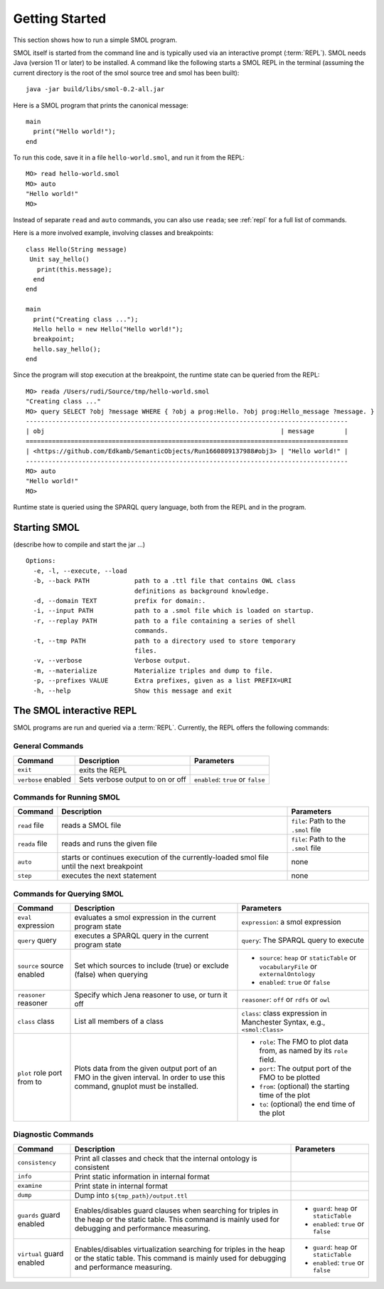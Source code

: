 Getting Started
===============

.. highlight:: java

This section shows how to run a simple SMOL program.

SMOL itself is started from the command line and is typically used via an
interactive prompt (:term:`REPL`).  SMOL needs Java (version 11 or later) to
be installed.  A command like the following starts a SMOL REPL in the terminal
(assuming the current directory is the root of the smol source tree and smol
has been built)::

  java -jar build/libs/smol-0.2-all.jar

Here is a SMOL program that prints the canonical message::

  main
    print("Hello world!");
  end

To run this code, save it in a file ``hello-world.smol``, and run it from the
REPL::

  MO> read hello-world.smol
  MO> auto
  "Hello world!"
  MO>

Instead of separate ``read`` and ``auto`` commands, you can also use
``reada``; see :ref:`repl` for a full list of commands.

Here is a more involved example, involving classes and breakpoints::

  class Hello(String message)
   Unit say_hello()
     print(this.message);
    end
  end
  
  main
    print("Creating class ...");
    Hello hello = new Hello("Hello world!");
    breakpoint;
    hello.say_hello();
  end
  
Since the program will stop execution at the breakpoint, the runtime state can
be queried from the REPL::

  MO> reada /Users/rudi/Source/tmp/hello-world.smol
  "Creating class ..."
  MO> query SELECT ?obj ?message WHERE { ?obj a prog:Hello. ?obj prog:Hello_message ?message. }
  --------------------------------------------------------------------------------------
  | obj                                                               | message        |
  ======================================================================================
  | <https://github.com/Edkamb/SemanticObjects/Run1660809137988#obj3> | "Hello world!" |
  --------------------------------------------------------------------------------------
  MO> auto
  "Hello world!"
  MO>

Runtime state is queried using the SPARQL query language, both from the REPL
and in the program.

.. _repl:

Starting SMOL
-------------

(describe how to compile and start the jar ...)

::

   Options:
     -e, -l, --execute, --load
     -b, --back PATH            path to a .ttl file that contains OWL class
                                definitions as background knowledge.
     -d, --domain TEXT          prefix for domain:.
     -i, --input PATH           path to a .smol file which is loaded on startup.
     -r, --replay PATH          path to a file containing a series of shell
                                commands.
     -t, --tmp PATH             path to a directory used to store temporary
                                files.
     -v, --verbose              Verbose output.
     -m, --materialize          Materialize triples and dump to file.
     -p, --prefixes VALUE       Extra prefixes, given as a list PREFIX=URI
     -h, --help                 Show this message and exit


The SMOL interactive REPL
-------------------------

SMOL programs are run and queried via a :term:`REPL`.  Currently, the
REPL offers the following commands:

General Commands
^^^^^^^^^^^^^^^^

.. list-table::
   :header-rows: 1
   :align: left
   :widths: auto

   * - Command
     - Description
     - Parameters
   * - ``exit``
     - exits the REPL
     -
   * - ``verbose`` enabled
     - Sets verbose output to on or off
     - ``enabled``: ``true`` or ``false``

Commands for Running SMOL
^^^^^^^^^^^^^^^^^^^^^^^^^

.. list-table::
   :header-rows: 1
   :align: left
   :widths: auto

   * - Command
     - Description
     - Parameters
   * - ``read`` file
     - reads a SMOL file
     - ``file``: Path to the ``.smol`` file
   * - ``reada`` file
     - reads and runs the given file
     - ``file``: Path to the ``.smol`` file
   * - ``auto``
     - starts or continues execution of the currently-loaded smol file until
       the next breakpoint
     - none
   * - ``step``
     - executes the next statement
     - none

Commands for Querying SMOL
^^^^^^^^^^^^^^^^^^^^^^^^^^

.. list-table::
   :header-rows: 1
   :align: left
   :widths: auto

   * - Command
     - Description
     - Parameters
   * - ``eval`` expression
     - evaluates a smol expression in the current program state
     - ``expression``: a smol expression
   * - ``query`` query
     - executes a SPARQL query in the current program state
     - ``query``: The SPARQL query to execute
   * - ``source`` source enabled
     - Set which sources to include (true) or exclude (false) when querying
     - - ``source``: ``heap`` or ``staticTable`` or ``vocabularyFile`` or
         ``externalOntology``
       - ``enabled``: ``true`` or ``false``
   * - ``reasoner`` reasoner
     - Specify which Jena reasoner to use, or turn it off
     - ``reasoner``: ``off`` or ``rdfs`` or ``owl``
   * - ``class`` class
     - List all members of a class
     - ``class``: class expression in Manchester Syntax, e.g., ``<smol:Class>``
   * - ``plot`` role port from to
     - Plots data from the given output port of an FMO in the given interval.
       In order to use this command, gnuplot must be installed.
     - - ``role``: The FMO to plot data from, as named by its ``role`` field.
       - ``port``: The output port of the FMO to be plotted
       - ``from``: (optional) the starting time of the plot
       - ``to``: (optional) the end time of the plot

Diagnostic Commands
^^^^^^^^^^^^^^^^^^^

.. list-table::
   :header-rows: 1
   :align: left
   :widths: auto

   * - Command
     - Description
     - Parameters
   * - ``consistency``
     - Print all classes and check that the internal ontology is consistent
     -
   * - ``info``
     - Print static information in internal format
     -
   * - ``examine``
     - Print state in internal format
     -
   * - ``dump``
     - Dump into ``${tmp_path}/output.ttl``
     -
   * - ``guards`` guard enabled
     - Enables/disables guard clauses when searching for triples in the heap
       or the static table.  This command is mainly used for debugging and
       performance measuring.
     - - ``guard``: ``heap`` or ``staticTable``
       - ``enabled``: ``true`` or ``false``
   * - ``virtual`` guard enabled
     - Enables/disables virtualization searching for triples in the heap or
       the static table.  This command is mainly used for debugging and
       performance measuring.
     - - ``guard``: ``heap`` or ``staticTable``
       - ``enabled``: ``true`` or ``false``
